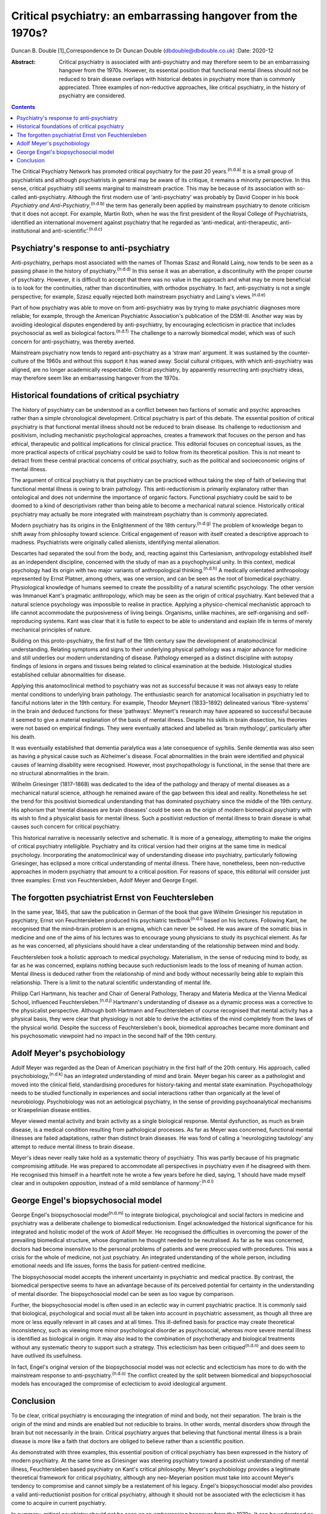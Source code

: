 =============================================================
Critical psychiatry: an embarrassing hangover from the 1970s?
=============================================================

Duncan B. Double [1]_Correspondence to Dr Duncan Double
(dbdouble@dbdouble.co.uk)
:Date: 2020-12

:Abstract:
   Critical psychiatry is associated with anti-psychiatry and may
   therefore seem to be an embarrassing hangover from the 1970s.
   However, its essential position that functional mental illness should
   not be reduced to brain disease overlaps with historical debates in
   psychiatry more than is commonly appreciated. Three examples of
   non-reductive approaches, like critical psychiatry, in the history of
   psychiatry are considered.


.. contents::
   :depth: 3
..

The Critical Psychiatry Network has promoted critical psychiatry for the
past 20 years.\ :sup:`(n.d.a)` It is a small group of psychiatrists and
although psychiatrists in general may be aware of its critique, it
remains a minority perspective. In this sense, critical psychiatry still
seems marginal to mainstream practice. This may be because of its
association with so-called anti-psychiatry. Although the first modern
use of ‘anti-psychiatry’ was probably by David Cooper in his book
*Psychiatry and Anti-Psychiatry*,\ :sup:`(n.d.b)` the term has generally
been applied by mainstream psychiatry to denote criticism that it does
not accept. For example, Martin Roth, when he was the first president of
the Royal College of Psychiatrists, identified an international movement
against psychiatry that he regarded as ‘anti-medical, anti-therapeutic,
anti-institutional and anti-scientific’.\ :sup:`(n.d.c)`

.. _sec1:

Psychiatry's response to anti-psychiatry
========================================

Anti-psychiatry, perhaps most associated with the names of Thomas Szasz
and Ronald Laing, now tends to be seen as a passing phase in the history
of psychiatry.\ :sup:`(n.d.d)` In this sense it was an aberration, a
discontinuity with the proper course of psychiatry. However, it is
difficult to accept that there was no value in the approach and what may
be more beneficial is to look for the continuities, rather than
discontinuities, with orthodox psychiatry. In fact, anti-psychiatry is
not a single perspective; for example, Szasz equally rejected both
mainstream psychiatry and Laing's views.\ :sup:`(n.d.e)`

Part of how psychiatry was able to move on from anti-psychiatry was by
trying to make psychiatric diagnoses more reliable; for example, through
the American Psychiatric Association's publication of the DSM-III.
Another way was by avoiding ideological disputes engendered by
anti-psychiatry, by encouraging eclecticism in practice that includes
psychosocial as well as biological factors.\ :sup:`(n.d.f)` The
challenge to a narrowly biomedical model, which was of such concern for
anti-psychiatry, was thereby averted.

Mainstream psychiatry now tends to regard anti-psychiatry as a ‘straw
man’ argument. It was sustained by the counter-culture of the 1960s and
without this support it has waned away. Social cultural critiques, with
which anti-psychiatry was aligned, are no longer academically
respectable. Critical psychiatry, by apparently resurrecting
anti-psychiatry ideas, may therefore seem like an embarrassing hangover
from the 1970s.

.. _sec2:

Historical foundations of critical psychiatry
=============================================

The history of psychiatry can be understood as a conflict between two
factions of somatic and psychic approaches rather than a simple
chronological development. Critical psychiatry is part of this debate.
The essential position of critical psychiatry is that functional mental
illness should not be reduced to brain disease. Its challenge to
reductionism and positivism, including mechanistic psychological
approaches, creates a framework that focuses on the person and has
ethical, therapeutic and political implications for clinical practice.
This editorial focuses on conceptual issues, as the more practical
aspects of critical psychiatry could be said to follow from its
theoretical position. This is not meant to detract from these central
practical concerns of critical psychiatry, such as the political and
socioeconomic origins of mental illness.

The argument of critical psychiatry is that psychiatry can be practiced
without taking the step of faith of believing that functional mental
illness is owing to brain pathology. This anti-reductionism is primarily
explanatory rather than ontological and does not undermine the
importance of organic factors. Functional psychiatry could be said to be
doomed to a kind of descriptivism rather than being able to become a
mechanical natural science. Historically critical psychiatry may
actually be more integrated with mainstream psychiatry than is commonly
appreciated.

Modern psychiatry has its origins in the Enlightenment of the 18th
century.\ :sup:`(n.d.g)` The problem of knowledge began to shift away
from philosophy toward science. Critical engagement of reason with
itself created a descriptive approach to madness. Psychiatrists were
originally called alienists, identifying mental alienation.

Descartes had separated the soul from the body, and, reacting against
this Cartesianism, anthropology established itself as an independent
discipline, concerned with the study of man as a psychophysical unity.
In this context, medical psychology had its origin with two major
variants of anthropological thinking.\ :sup:`(n.d.h)` A medically
orientated anthropology represented by Ernst Platner, among others, was
one version, and can be seen as the root of biomedical psychiatry.
Physiological knowledge of humans seemed to create the possibility of a
natural scientific psychology. The other version was Immanuel Kant's
pragmatic anthropology, which may be seen as the origin of critical
psychiatry. Kant believed that a natural science psychology was
impossible to realise in practice. Applying a physico-chemical
mechanistic approach to life cannot accommodate the purposiveness of
living beings. Organisms, unlike machines, are self-organising and
self-reproducing systems. Kant was clear that it is futile to expect to
be able to understand and explain life in terms of merely mechanical
principles of nature.

Building on this proto-psychiatry, the first half of the 19th century
saw the development of anatomoclinical understanding. Relating symptoms
and signs to their underlying physical pathology was a major advance for
medicine and still underlies our modern understanding of disease.
Pathology emerged as a distinct discipline with autopsy findings of
lesions in organs and tissues being related to clinical examination at
the bedside. Histological studies established cellular abnormalities for
disease.

Applying this anatomoclinical method to psychiatry was not as successful
because it was not always easy to relate mental conditions to underlying
brain pathology. The enthusiastic search for anatomical localisation in
psychiatry led to fanciful notions later in the 19th century. For
example, Theodor Meynert (1833–1892) delineated various ‘fibre-systems’
in the brain and deduced functions for these ‘pathways’. Meynert's
research may have appeared so successful because it seemed to give a
material explanation of the basis of mental illness. Despite his skills
in brain dissection, his theories were not based on empirical findings.
They were eventually attacked and labelled as ‘brain mythology’,
particularly after his death.

It was eventually established that dementia paralytica was a late
consequence of syphilis. Senile dementia was also seen as having a
physical cause such as Alzheimer's disease. Focal abnormalities in the
brain were identified and physical causes of learning disability were
recognised. However, most psychopathology is functional, in the sense
that there are no structural abnormalities in the brain.

Wilhelm Griesinger (1817–1868) was dedicated to the idea of the
pathology and therapy of mental diseases as a mechanical natural
science, although he remained aware of the gap between this ideal and
reality. Nonetheless he set the trend for this positivist biomedical
understanding that has dominated psychiatry since the middle of the 19th
century. His aphorism that ‘mental diseases are brain diseases’ could be
seen as the origin of modern biomedical psychiatry with its wish to find
a physicalist basis for mental illness. Such a positivist reduction of
mental illness to brain disease is what causes such concern for critical
psychiatry.

This historical narrative is necessarily selective and schematic. It is
more of a genealogy, attempting to make the origins of critical
psychiatry intelligible. Psychiatry and its critical version had their
origins at the same time in medical psychology. Incorporating the
anatomoclinical way of understanding disease into psychiatry,
particularly following Griesinger, has eclipsed a more critical
understanding of mental illness. There have, nonetheless, been
non-reductive approaches in modern psychiatry that amount to a critical
position. For reasons of space, this editorial will consider just three
examples: Ernst von Feuchtersleben, Adolf Meyer and George Engel.

.. _sec3:

The forgotten psychiatrist Ernst von Feuchtersleben
===================================================

In the same year, 1845, that saw the publication in German of the book
that gave Wilhelm Griesinger his reputation in psychiatry, Ernst von
Feuchtersleben produced his psychiatric textbook\ :sup:`(n.d.i)` based
on his lectures. Following Kant, he recognised that the mind–brain
problem is an enigma, which can never be solved. He was aware of the
somatic bias in medicine and one of the aims of his lectures was to
encourage young physicians to study its psychical element. As far as he
was concerned, all physicians should have a clear understanding of the
relationship between mind and body.

Feuchtersleben took a holistic approach to medical psychology.
Materialism, in the sense of reducing mind to body, as far as he was
concerned, explains nothing because such reductionism leads to the loss
of meaning of human action. Mental illness is deduced rather from the
relationship of mind and body without necessarily being able to explain
this relationship. There is a limit to the natural scientific
understanding of mental life.

Philipp Carl Hartmann, his teacher and Chair of General Pathology,
Therapy and Materia Medica at the Vienna Medical School, influenced
Feuchtersleben.\ :sup:`(n.d.j)` Hartmann's understanding of disease as a
dynamic process was a corrective to the physicalist perspective.
Although both Hartmann and Feuchtersleben of course recognised that
mental activity has a physical basis, they were clear that physiology is
not able to derive the activities of the mind completely from the laws
of the physical world. Despite the success of Feuchtersleben's book,
biomedical approaches became more dominant and his psychosomatic
viewpoint had no impact in the second half of the 19th century.

.. _sec4:

Adolf Meyer's psychobiology
===========================

Adolf Meyer was regarded as the Dean of American psychiatry in the first
half of the 20th century. His approach, called
psychobiology,\ :sup:`(n.d.k)` has an integrated understanding of mind
and brain. Meyer began his career as a pathologist and moved into the
clinical field, standardising procedures for history-taking and mental
state examination. Psychopathology needs to be studied functionally in
experiences and social interactions rather than organically at the level
of neurobiology. Psychobiology was not an aetiological psychiatry, in
the sense of providing psychoanalytical mechanisms or Kraepelinian
disease entities.

Meyer viewed mental activity and brain activity as a single biological
response. Mental dysfunction, as much as brain disease, is a medical
condition resulting from pathological processes. As far as Meyer was
concerned, functional mental illnesses are failed adaptations, rather
than distinct brain diseases. He was fond of calling a ‘neurologizing
tautology’ any attempt to reduce mental illness to brain disease.

Meyer's ideas never really take hold as a systematic theory of
psychiatry. This was partly because of his pragmatic compromising
attitude. He was prepared to accommodate all perspectives in psychiatry
even if he disagreed with them. He recognised this himself in a
heartfelt note he wrote a few years before he died, saying, ‘I should
have made myself clear and in outspoken *opposition*, instead of a mild
semblance of harmony’.\ :sup:`(n.d.l)`

.. _sec5:

George Engel's biopsychosocial model
====================================

George Engel's biopsychosocial model\ :sup:`(n.d.m)` to integrate
biological, psychological and social factors in medicine and psychiatry
was a deliberate challenge to biomedical reductionism. Engel
acknowledged the historical significance for his integrated and holistic
model of the work of Adolf Meyer. He recognised the difficulties in
overcoming the power of the prevailing biomedical structure, whose
dogmatism he thought needed to be neutralised. As far as he was
concerned, doctors had become insensitive to the personal problems of
patients and were preoccupied with procedures. This was a crisis for the
whole of medicine, not just psychiatry. An integrated understanding of
the whole person, including emotional needs and life issues, forms the
basis for patient-centred medicine.

The biopsychosocial model accepts the inherent uncertainty in
psychiatric and medical practice. By contrast, the biomedical
perspective seems to have an advantage because of its perceived
potential for certainty in the understanding of mental disorder. The
biopsychosocial model can be seen as too vague by comparison.

Further, the biopsychosocial model is often used in an eclectic way in
current psychiatric practice. It is commonly said that biological,
psychological and social must all be taken into account in psychiatric
assessment, as though all three are more or less equally relevant in all
cases and at all times. This ill-defined basis for practice may create
theoretical inconsistency, such as viewing more minor psychological
disorder as psychosocial, whereas more severe mental illness is
identified as biological in origin. It may also lead to the combination
of psychotherapy and biological treatments without any systematic theory
to support such a strategy. This eclecticism has been
critiqued\ :sup:`(n.d.n)` and does seem to have outlived its usefulness.

In fact, Engel's original version of the biopsychosocial model was not
eclectic and eclecticism has more to do with the mainstream response to
anti-psychiatry.\ :sup:`(n.d.o)` The conflict created by the split
between biomedical and biopsychosocial models has encouraged the
compromise of eclecticism to avoid ideological argument.

.. _sec6:

Conclusion
==========

To be clear, critical psychiatry is encouraging the integration of mind
and body, not their separation. The brain is the origin of the mind and
minds are enabled but not reducible to brains. In other words, mental
disorders show *through* the brain but not necessarily *in* the brain.
Critical psychiatry argues that believing that functional mental illness
is a brain disease is more like a faith that doctors are obliged to
believe rather than a scientific position.

As demonstrated with three examples, this essential position of critical
psychiatry has been expressed in the history of modern psychiatry. At
the same time as Griesinger was steering psychiatry toward a positivist
understanding of mental illness, Feuchtersleben based psychiatry on
Kant's critical philosophy. Meyer's psychobiology provides a legitimate
theoretical framework for critical psychiatry, although any neo-Meyerian
position must take into account Meyer's tendency to compromise and
cannot simply be a restatement of his legacy. Engel's biopsychosocial
model also provides a valid anti-reductionist position for critical
psychiatry, although it should not be associated with the eclecticism it
has come to acquire in current psychiatry.

In summary, critical psychiatry should not be seen as an embarrassing
hangover from the 1970s. It can be understood as a non-eclectic,
biopsychosocial, neo-Meyerian approach to psychiatry based on Kant's
critical philosophy. This position should not be overly polarised in an
argument against the biomedical model and recognises that other models,
such as the psychodynamic and psychoanalytic, also emphasise psychic
aspects. An integrated mind–brain understanding needs to be enriched by
a biology that accepts the limitations of a mechanistic interpretation
of mental illness and life in general. Critical psychiatry has relevance
for modern psychiatry.

**Duncan B. Double** is a retired consultant psychiatrist. He blogs on
critical psychiatry at
`www.criticalpsychiatry.blogspot.com <www.criticalpsychiatry.blogspot.com>`__.

.. container:: references csl-bib-body hanging-indent
   :name: refs

   .. container:: csl-entry
      :name: ref-ref1

      n.d.a.

   .. container:: csl-entry
      :name: ref-ref2

      n.d.b.

   .. container:: csl-entry
      :name: ref-ref3

      n.d.c.

   .. container:: csl-entry
      :name: ref-ref4

      n.d.d.

   .. container:: csl-entry
      :name: ref-ref5

      n.d.e.

   .. container:: csl-entry
      :name: ref-ref6

      n.d.f.

   .. container:: csl-entry
      :name: ref-ref7

      n.d.g.

   .. container:: csl-entry
      :name: ref-ref8

      n.d.h.

   .. container:: csl-entry
      :name: ref-ref9

      n.d.i.

   .. container:: csl-entry
      :name: ref-ref10

      n.d.j.

   .. container:: csl-entry
      :name: ref-ref11

      n.d.k.

   .. container:: csl-entry
      :name: ref-ref12

      n.d.l.

   .. container:: csl-entry
      :name: ref-ref13

      n.d.m.

   .. container:: csl-entry
      :name: ref-ref14

      n.d.n.

   .. container:: csl-entry
      :name: ref-ref15

      n.d.o.

.. [1]
   **Declaration of interest:** D.B.D. is a founding member of the
   Critical Psychiatry Network.

